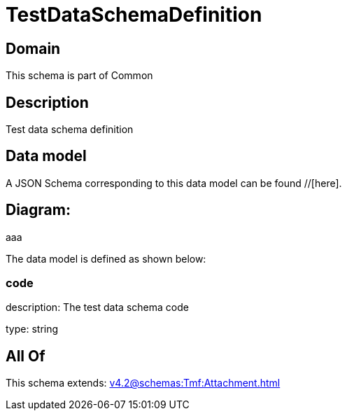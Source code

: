 = TestDataSchemaDefinition

[#domain]
== Domain

This schema is part of Common

[#description]
== Description
Test data schema definition


[#data_model]
== Data model

A JSON Schema corresponding to this data model can be found //[here].

== Diagram:
aaa

The data model is defined as shown below:


=== code
description: The test data schema code

type: string


[#all_of]
== All Of

This schema extends: xref:v4.2@schemas:Tmf:Attachment.adoc[]
